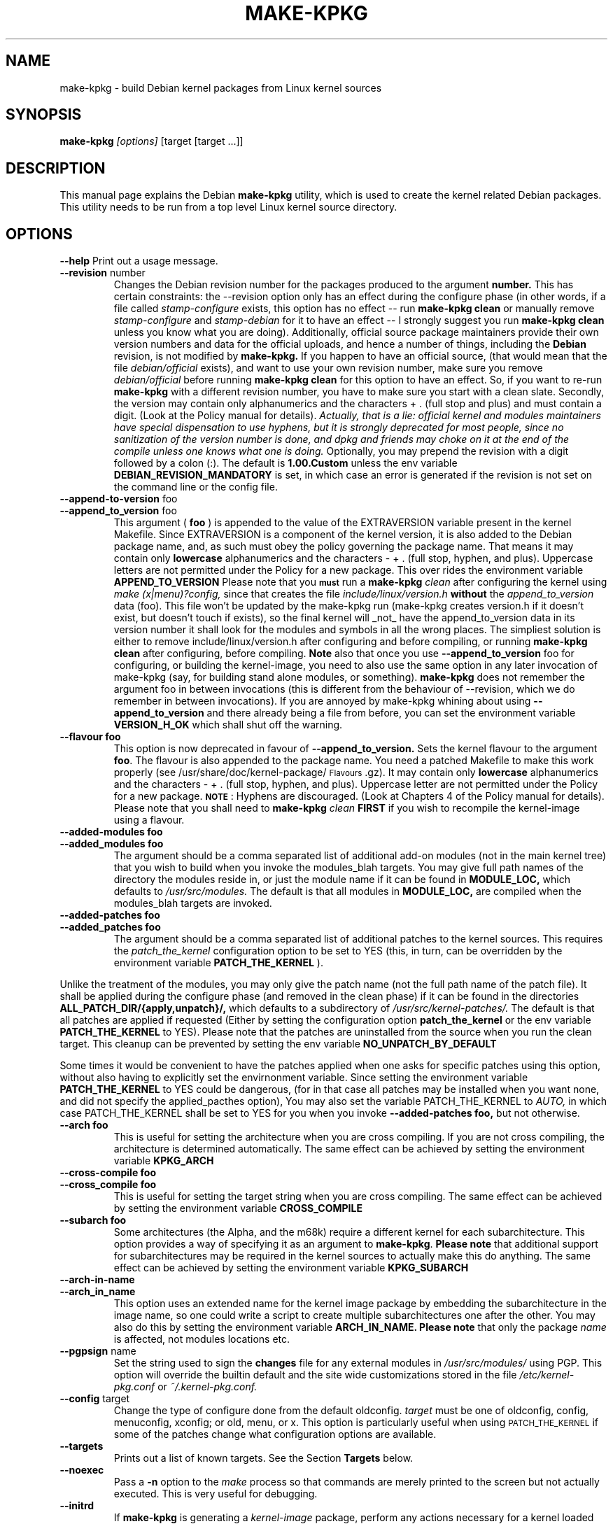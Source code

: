 .\" Hey, Emacs! This is an -*- nroff -*- source file.
.\" Copyright (c) 1997 Manoj Srivastava <srivasta@debian.org>
.\"
.\" This is free documentation; you can redistribute it and/or
.\" modify it under the terms of the GNU General Public License as
.\" published by the Free Software Foundation; either version 2 of
.\" the License, or (at your option) any later version.
.\"
.\" The GNU General Public License's references to "object code"
.\" and "executables" are to be interpreted as the output of any
.\" document formatting or typesetting system, including
.\" intermediate and printed output.
.\"
.\" This manual is distributed in the hope that it will be useful,
.\" but WITHOUT ANY WARRANTY; without even the implied warranty of
.\" MERCHANTABILITY or FITNESS FOR A PARTICULAR PURPOSE.  See the
.\" GNU General Public License for more details.
.\"
.\" You should have received a copy of the GNU General Public
.\" License along with this manual; if not, write to the Free
.\" Software Foundation, Inc., 675 Mass Ave, Cambridge, MA 02139,
.\" USA.
.\"
.\"
.\"    $Id: make-kpkg.8,v 1.54 2002/04/12 20:03:33 srivasta Exp $
.\"
.TH MAKE\-KPKG 1 "May 2 1997" "Debian" "Debian GNU/Linux manual"
.SH NAME
make\-kpkg \- build Debian kernel packages from Linux kernel sources
.SH SYNOPSIS
.B make\-kpkg
.I [options]
\&[target [target ...]]
.SH DESCRIPTION
This manual page explains the Debian
.B "make\-kpkg"
utility, which is used to create the kernel related 
Debian 
packages. This utility needs to be run from a top level 
Linux
kernel source directory.
.SH OPTIONS
.B \-\-help
Print out a usage message.
.TP
.BR \-\-revision " number"
Changes the Debian revision number for the packages produced to the argument
.BR number.
This has certain constraints: the --revision option only has an effect
during the configure phase (in other words, if a file called
.I stamp\-configure
exists, this option has no effect \-\- run 
.B make\-kpkg clean 
or manually remove
.I stamp\-configure 
and 
.I stamp-debian
for it to have an effect -- I strongly suggest you run
.B make\-kpkg clean 
unless you know what you are doing). 
Additionally, official source package maintainers provide their own
version numbers and data for the official uploads, and hence a number
of things, including the
.B Debian
revision, is not modified by
.B make-kpkg.
If you happen to have an official source, (that would mean that the
file 
.I debian/official
exists), and want to use your own revision number,
make sure you remove
.I debian/official
before running  
.B make\-kpkg clean 
for this option to have an effect.
So, if you want to re\-run 
.B make\-kpkg 
with a different revision number, you have to make sure you start with
a clean slate.  Secondly, the version may contain only 
alphanumerics and the characters + . (full stop and plus)
and must contain a digit. (Look at the Policy manual for
details). 
.I Actually, that is a lie: official kernel and modules maintainers have special dispensation to use hyphens, but it is strongly deprecated for most people, since no sanitization of the version number is done, and dpkg and friends may choke on it at the end of the compile unless one knows what one is doing.
Optionally, you may prepend the revision with a digit
followed by a colon (:). The default is
.B 1.00.Custom
unless the env variable
.B DEBIAN_REVISION_MANDATORY
is set, in which case an error is generated if the revision is not set
on the command line or the config file.
.TP
.BR \-\-append-to-version " foo"
.TP
.BR \-\-append_to_version " foo"
This argument (
.B foo
) is appended to the value of the  EXTRAVERSION variable present in
the kernel Makefile. Since EXTRAVERSION is a component of the kernel
version, it is also added to the Debian package name, and, as such
must obey the policy governing the package name. That means it may
contain only 
.B  lowercase
alphanumerics and the characters - + . (full stop, hyphen, and
plus). Uppercase letters are not permitted under the Policy for a new
package.  This over rides the environment variable
.B APPEND_TO_VERSION
Please  note  that you \fB\s-1must\s0\fR run a 
.B make-kpkg 
.I clean
after configuring the kernel using 
.I make (x|menu)?config, 
since that creates the file
.I include/linux/version.h
.B without 
the 
.I append_to_version
data (foo). This file won't be updated by the make-kpkg run (make-kpkg
creates version.h if it doesn't exist, but doesn't touch if exists),
so the final kernel will _not_ have the append_to_version data in its
version number it shall look for the modules and symbols in all the
wrong places. The simpliest solution is either to remove
include/linux/version.h after configuring and before compiling, or
running 
.B make-kpkg clean
after configuring, before compiling.
.B Note
also that once you use 
.BR \-\-append_to_version " foo"
for configuring, or building the kernel-image, you need to also use
the same option in any later invocation of make-kpkg (say, for
building stand alone modules, or something).  
.B make\-kpkg
does not remember the argument foo in between invocations (this is
different from the behaviour of --revision, which we do remember in
between invocations). If you are annoyed by make-kpkg whining about
using 
.BR \-\-append_to_version 
and there already being a 
.T version.h
file from before, you can set the environment variable
.B VERSION_H_OK
which shall shut off the warning.
.TP
.BR \-\-flavour\ foo
This option is now deprecated in favour of 
.BR \-\-append_to_version.
Sets the kernel flavour to the argument \fBfoo\fR. The flavour is
also appended to the package name. You need a patched Makefile to make
this work properly (see /usr/share/doc/kernel-package/\s-1Flavours\s0.gz).
It may contain only 
.B lowercase
alphanumerics and the characters \- + . (full stop, hyphen, and
plus). Uppercase letter are not permitted under the Policy for a new
package. \fB\s-1NOTE\s0\fR: Hyphens are discouraged.  (Look at
Chapters 4 of the Policy manual for details). Please note that you
shall need to
.B make-kpkg 
.I clean
.B FIRST
if you wish to recompile the kernel-image using a flavour.
.TP
.BR \-\-added-modules\ foo
.TP
.BR \-\-added_modules\ foo
The argument should be a comma separated list of additional
add-on modules (not in the main kernel tree) that you wish to
build when you invoke the modules_blah targets. You may give full path
names of the directory the modules 
reside in, or just the module name if it can be found in 
.B MODULE_LOC,
which defaults to 
.I /usr/src/modules.
The default is that all modules in
.B MODULE_LOC,
are compiled when the modules_blah targets are invoked.
.TP
.BR \-\-added-patches\ foo
.TP
.BR \-\-added_patches\ foo
The argument should be a comma separated list of additional
patches to the kernel sources. This requires the 
.I patch_the_kernel
configuration option to be set to YES  (this, in turn, can be
overridden by the environment variable
.B PATCH_THE_KERNEL
). 
.PP
Unlike the treatment of the modules, you may only give the patch name
(not the full path name of the patch file).  It shall be applied
during the configure phase (and removed in the clean phase) if it can
be found in the directories
.B ALL_PATCH_DIR/{apply,unpatch}/, 
which defaults to a subdirectory of
.I /usr/src/kernel-patches/.  
The default is that all patches are applied
if requested (Either by setting the configuration option
.B patch_the_kernel
or the env variable 
.B PATCH_THE_KERNEL
to YES).  Please note that the patches are uninstalled from the source
when you run the clean target.  This cleanup can be prevented by
setting the env variable 
.B NO_UNPATCH_BY_DEFAULT
.PP
Some times it would be convenient to have the patches applied when
one asks for specific patches using this option, without also having
to explicitly set the envirnonment variable. Since setting the
environment variable 
.B PATCH_THE_KERNEL
to YES could be dangerous, (for in that case all patches may be
installed when you want none, and did not specify the applied_pacthes
option), You may also set the variable PATCH_THE_KERNEL to
.I AUTO,
in which case PATCH_THE_KERNEL shall be set to YES for you when you 
invoke 
.BR \-\-added-patches\ foo, 
but not otherwise.  
.TP
.BR \-\-arch\ foo
This is useful for setting the architecture when you are cross
compiling. If you are not cross compiling, the architecture is
determined automatically. The same effect can be achieved by setting
the environment variable
.B KPKG_ARCH
.TP
.BR \-\-cross-compile\ foo
.TP
.BR \-\-cross_compile\ foo
This is useful for setting the target string when you are cross
compiling. The same effect can be achieved by setting the environment variable
.B CROSS_COMPILE
.TP
.BR \-\-subarch\ foo
Some architectures (the Alpha, and the m68k) require a different
kernel for each subarchitecture. This option provides a way of
specifying it as an argument to \fBmake-kpkg\fR. \fBPlease note\fR
that additional support for subarchitectures may be required in the
kernel sources to actually make this do anything. The same effect can
be achieved by setting the environment variable 
.B KPKG_SUBARCH
.TP
.BR \-\-arch-in-name
.TP
.BR \-\-arch_in_name
This option uses an extended name for the kernel image package by
embedding the subarchitecture in the image name, so one could write a
script to create multiple subarchitectures one after the other. You
may also do this by setting the environment variable
.B ARCH_IN_NAME. 
\fBPlease note\fR that only the package
.I name
is affected, not modules locations etc.
.TP
.BR \-\-pgpsign " name"
Set the string used to sign the 
.B changes 
file for any external modules in 
.IR /usr/src/modules/
using PGP. This option will override the builtin default and the site
wide customizations stored in the file
.IR /etc/kernel-pkg.conf
or
.IR ~/.kernel-pkg.conf.
.TP
.BR \-\-config " target"
Change the type of configure done from the default \f(CWoldconfig\fR.
\fItarget\fR must be one of \f(CWoldconfig\fR, \f(CWconfig\fR, \f(CWmenuconfig\fR,
\f(CWxconfig\fR; or \f(CWold\fR, \f(CWmenu\fR, or \f(CWx\fR.
.Sp
This option is particularly useful when using \s-1PATCH_THE_KERNEL\s0 if some
of the patches change what configuration options are available.
.TP
.B \-\-targets
Prints out a list of known targets. See the Section
.B Targets 
below.
.TP
.B \-\-noexec
Pass a 
.B \-n
option to the 
.I make
process so that commands are merely printed to the screen but not actually
executed. This is very useful for debugging.
.TP 
.B \-\-initrd
If 
.B make\-kpkg 
is generating a 
.I kernel-image 
package, perform any actions
necessary for a kernel loaded using 
.B initrd.  
This may include extra
dependencies, and modifications to maintainer scripts.  It has no
effect when 
.B make\-kpkg is not making a 
.I kernel-image 
package. The same effect can be achieved by setting the environment
variable
.B INITRD
to any non empty value.
To avoid a warning at install time, please read kernel-img.conf(5),
and add a 
.I warn_initrd 
directive in that file.
.TP
.B \-\-zimage
Makes a zImage kernel rather than a bzImage kernel (the default).
Useful for people having problems with bzImage kernels. 
.TP
.B \-\-bzimage
Makes a bzImage kernel. Useful for people who want a bzImage kernel on
sites where the default is zImage kernels. 
.TP
.B \-\-rootcmd foo
The command that provides a means of gaining super user access (for
example, `sudo' or `fakeroot') as needed by dpkg-buildpackages' -r
option. 
.TP
.B \-\-us
This option is passed to dpkg-buildpackage, and directs that package
not to sign the source. This is only relevant for the buildpackage
target.  
.TP
.B \-\-uc
This option is passed to dpkg-buildpackage, and directs that package
not to sign the changelog. This is only relevant for the buildpackage
target.  
.PP
The options maybe shortened to the smallest unique string, and may
be entered with either a \- or a \-\- prefix, and you may use a space
or an = symbol between an option string and a value. You may also use
the form option=value; for details these and other variant forms
supported, please read man Getopt::Long (3perl).
.SH TARGETS
.TP
.B clean
Cleans the kernel source directory of all files created by target
.B build,
and runs a make distclean. (Please look at a Linux kernel Makefile for
details).  Please note that although we take care of the list of
current kernel configuration contained in the file
.I .config,
the file 
.I include/linux/autoconf.h
is not preserved.
.TP
.B buildpackage
This target runs the targets 
.B clean, 
and
.B binary,
and produces the complete package using 
.B dpkg-buildpackage
.TP
.B binary
This target produces all four Debian kernel packages by running the
targets
.B kernel_source, kernel_headers, kernel_doc
and
.B kernel_image.
.TP
.B kernel_source
This target produces a debianised package of the Linux kernel sources.
.TP
.B kernel_headers
This target produces a Debian package containing the header files
included in the Linux kernel.
.TP
.B kernel_doc
This target produces a Debian package containing the documentation
included in the Linux kernel.
.TP
.B kernel_image
This target produces a Debian package of the Linux kernel source
image, and any modules configured in the kernel configuration file
.I .config.
If there is no 
.I .config
file in the kernel source directory, a default configuration is
provided similar to the one used to create the
.B Debian
boot\-floppies.  At install time, it updates symbolic links in the
symlink destination directory (the root directory by default)
to point to the new kernel image in the image directory, which is
nominally 
.I /boot.
If the symbolic link already points to the current kernel image, no
action is taken.  If a prior symbolic link exists, it is rotated out
with a suffix.old, and a new symbolic link, properly updated is
installed in its place (the variable minimal_swap in 
.I /etc/kernel-img.conf
further modifies this behaviour).
On installation, it also offers to run the Linux loader,
.I LILO
(or alternates like 
.I loadlin, SILO, QUIK, VMELILO, ZIPL, yaboot, PALO 
or 
.I GRUB
), creating a configuration file for supported boot loaders
if needed. At that time it also offers to put the new kernel on a
floppy, formatting the floppy if needed.  On deletion, the package
checks the version of the kernel running, and refuses to delete a
running kernel.  
.I grub
rates a special mention here, since grub may not need to be rerun
after installing a kernel image, though an automated change to the
menu list would be nice on install and removal of kernel image
packages. Please see the documentation about hooks in
.B kernel-img.conf(5).
These hooks are variables that can be pointed to scripts that add or
remove  a line from the grub menu list at kernel image install and
remove times. A sample script to add lines to a grub menu file is
included in the dir 
.TT /usr/share/doc/kernel-package/.
.TP
.B build
This target, used by target
.B kernel_image
above, compiles the 
Linux
kernel image.
.TP
.B modules
This target allows you to build all add-on modules and packages that are
very dependent on the precise kernel version they are compiled for at the
same time you build your kernel image.  This target expects to find the 
modules or packages under /usr/src/modules, and, for all such directories,
changes to /usr/src/modules/x, and runs the 
.B kdist
rule in the local 
.I debian.rules
file. This target should create the 
.B Debian
module package(s), and may also produce a compressed tar file, and a
compressed diff file, with
.I md5sums
recorded in a changes file using
.B dpkg-genchanges.
The file is signed by the same identity that would be used to sign the
kernel packages. This option is used by maintainers uploading the
package to the Debian archives. 
.TP
.B modules_config
This target allows you to configure all packages under
.B /usr/src/modules.
This is useful if you need to manually modify some aspects of the
configuration, or if you want to manually compile the add on modules. 
.TP
.B modules_image
This target allows you to build all packages under
.B /usr/src/modules,
but does not create the source or diff files, and does not create and sign
a changes file. This is the only modules related option you need if
you just want to compile the add on modules image files for
installation on one or more machines. Generally called inconjunction
with 
.B kernel_image,
especially if also using the option
.B append_to_version
(prevents spurious warnings).
.TP
.B modules_clean
This target allows you to clean all packages under
.B /usr/src/modules,
and this sould be all that is needed to undo the effect of any of the
other modules_ targets.
.TP
.B configure
This target runs configure (actually,
.B config_target,
set by 
.B --config 
which defaults to 
.I oldconfig
) early, so you may edit files generated by
.B make config
in the kernel source directory and not have them stomped by 
.B make\-kpkg 
later.
.TP
.B debian
This target creates the 
.I ./debian
directory, and optionally patches the source. This is called by the 
.B configure 
target. You may use this target to have the sources patched, and then
manually run the configuration step.
.TP
.B libc\-kheaders
This is a special target for the libc-dev maintainer, who can use it
to create the headers package that libc needs. Please note that it is
dangerous to create a libc-kheaders package that is different fomr the
headers libc was compiled with; it is
.B known
to subtly break systems. Please look at 
.I /usr/share/kernel-package/README.headers
for details.  Creating and installing a self created libc-kheaders
package may break your system unless you know what you are doing. You
have been warned.
.SH "ENVIRONMENT VARIABLES"
The following variables (documented aboce) affect 
.B make-kpkg:
.I DEBIAN_REVISION_MANDATORY
.I APPEND_TO_VERSION
.I VERSION_H_OK
.I PATCH_THE_KERNEL
.I NO_UNPATCH_BY_DEFAULT
.I KPKG_ARCH
.I CROSS_COMPILE
.I KPKG_SUBARCH
.I ARCH_IN_NAME
.I INITRD
.SH FILES
Apart from the runtime options, the 
.I debian.rules
file run by
.B make\-kpkg
also looks for a per user configuration file
.I ~/.kernel-pkg.conf.
Failing that, it looks for site\-wide defaults in the file 
.I /etc/kernel-pkg.conf.
The default configuration allows there to be a site wide override for
the full name and email address of the person responsible for maintaining 
the kernel packages on the site, but the 
.I /etc/kernel-pkg.conf
(or
.I ~/.kernel-pkg.conf.
) file is actually a Makefile snippet, and any legal make directives
may be included in there.  
.B Note:
Caution is urged with this file, since you can totally change the way that the 
make is run by suitably editing this file. Please look at
.I /usr/share/doc/kernel-package/Problems.gz
for a list of known problems while compiling kernel images. Extensive
tutorial like documentation is also available in
.I /usr/share/doc/kernel-package/README.gz
and it is recommended that one read that before using this utility.
.SH "SEE ALSO"
.BR kernel-pkg.conf (5),
.BR kernel-img.conf (5),
.BR Getopt::Long (3perl),
.BR dpkg-deb (1),
.BR dpkg-source (1),
.BR make (1),
.BR The\ Programmers\ manual, 
.BR The\ GNU\ Make\ manual,
and the extensive documentation in the directory 
.B /usr/share/doc/kernel-package
.SH AUTHOR
This manual page was written by Manoj Srivastava <srivasta@debian.org>,
for the Debian GNU/Linux system.
